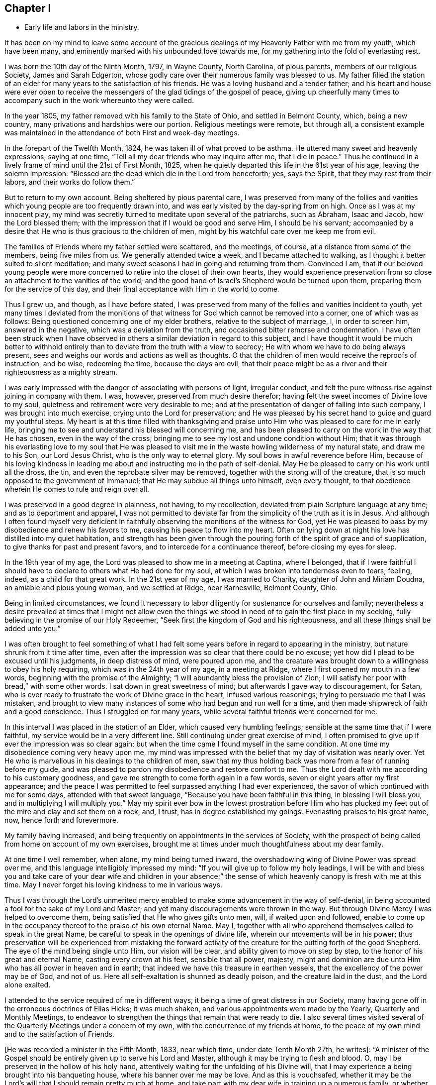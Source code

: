 == Chapter I

[.chapter-synopsis]
* Early life and labors in the ministry.

It has been on my mind to leave some account of the gracious
dealings of my Heavenly Father with me from my youth,
which have been many, and eminently marked with his unbounded love towards me,
for my gathering into the fold of everlasting rest.

I was born the 10th day of the Ninth Month, 1797, in Wayne County, North Carolina,
of pious parents, members of our religious Society, James and Sarah Edgerton,
whose godly care over their numerous family was blessed to us.
My father filled the station of an elder for
many years to the satisfaction of his friends.
He was a loving husband and a tender father;
and his heart and house were ever open to receive the
messengers of the glad tidings of the gospel of peace,
giving up cheerfully many times to accompany such in the work whereunto they were called.

In the year 1805, my father removed with his family to the State of Ohio,
and settled in Belmont County, which, being a new country,
many privations and hardships were our portion.
Religious meetings were remote, but through all,
a consistent example was maintained in the
attendance of both First and week-day meetings.

In the forepart of the Twelfth Month, 1824, he was taken ill of what proved to be asthma.
He uttered many sweet and heavenly expressions, saying at one time,
"`Tell all my dear friends who may inquire after me, that I die in peace.`"
Thus he continued in a lively frame of mind until the 21st of First Month, 1825,
when he quietly departed this life in the 61st year of his age,
leaving the solemn impression:
"`Blessed are the dead which die in the Lord from henceforth; yes, says the Spirit,
that they may rest from their labors, and their works do follow them.`"

But to return to my own account.
Being sheltered by pious parental care,
I was preserved from many of the follies and vanities
which young people are too frequently drawn into,
and was early visited by the day-spring from on high.
Once as I was at my innocent play,
my mind was secretly turned to meditate upon several of the patriarchs, such as Abraham,
Isaac and Jacob, how the Lord blessed them;
with the impression that if I would be good and serve Him, I should be his servant;
accompanied by a desire that He who is thus gracious to the children of men,
might by his watchful care over me keep me from evil.

The families of Friends where my father settled were scattered, and the meetings,
of course, at a distance from some of the members, being five miles from us.
We generally attended twice a week, and I became attached to walking,
as I thought it better suited to silent meditation;
and many sweet seasons I had in going and returning from them.
Convinced I am,
that if our beloved young people were more concerned to
retire into the closet of their own hearts,
they would experience preservation from so close
an attachment to the vanities of the world;
and the good hand of Israel`'s Shepherd would be turned upon them,
preparing them for the service of this day,
and their final acceptance with Him in the world to come.

Thus I grew up, and though, as I have before stated,
I was preserved from many of the follies and vanities incident to youth,
yet many times I deviated from the monitions of that
witness for God which cannot be removed into a corner,
one of which was as follows: Being questioned concerning one of my elder brothers,
relative to the subject of marriage, I, in order to screen him, answered in the negative,
which was a deviation from the truth, and occasioned bitter remorse and condemnation.
I have often been struck when I have observed in others
a similar deviation in regard to this subject,
and I have thought it would be much better to withhold
entirely than to deviate from the truth with a view to secrecy;
He with whom we have to do being always present,
sees and weighs our words and actions as well as thoughts.
O that the children of men would receive the reproofs of instruction, and be wise,
redeeming the time, because the days are evil,
that their peace might be as a river and their righteousness as a mighty stream.

I was early impressed with the danger of associating with persons of light,
irregular conduct, and felt the pure witness rise against joining in company with them.
I was, however, preserved from much desire therefor;
having felt the sweet incomes of Divine love to my soul,
quietness and retirement were very desirable to me;
and at the presentation of danger of falling into such company,
I was brought into much exercise, crying unto the Lord for preservation;
and He was pleased by his secret hand to guide and guard my youthful steps.
My heart is at this time filled with thanksgiving and praise
unto Him who was pleased to care for me in early life,
bringing me to see and understand his blessed will concerning me,
and has been pleased to carry on the work in the way that He has chosen,
even in the way of the cross;
bringing me to see my lost and undone condition without Him;
that it was through his everlasting love to my soul that He was pleased to
visit me in the waste howling wilderness of my natural state,
and draw me to his Son, our Lord Jesus Christ, who is the only way to eternal glory.
My soul bows in awful reverence before Him,
because of his loving kindness in leading me about and
instructing me in the path of self-denial.
May He be pleased to carry on his work until all the dross, the tin,
and even the reprobate silver may be removed,
together with the strong will of the creature,
that is so much opposed to the government of Immanuel;
that He may subdue all things unto himself, even every thought,
to that obedience wherein He comes to rule and reign over all.

I was preserved in a good degree in plainness, not having, to my recollection,
deviated from plain Scripture language at any time; and as to deportment and apparel,
I was not permitted to deviate far from the simplicity of the truth as it is in Jesus.
And although I often found myself very deficient in
faithfully observing the monitions of the witness for God,
yet He was pleased to pass by my disobedience and renew his favors to me,
causing his peace to flow into my heart.
Often on lying down at night his love has distilled into my quiet habitation,
and strength has been given through the pouring
forth of the spirit of grace and of supplication,
to give thanks for past and present favors, and to intercede for a continuance thereof,
before closing my eyes for sleep.

In the 19th year of my age, the Lord was pleased to show me in a meeting at Captina,
where I belonged,
that if I were faithful I should have to declare to others what He had done for my soul,
at which I was broken into tenderness even to tears, feeling, indeed,
as a child for that great work.
In the 21st year of my age, I was married to Charity, daughter of John and Miriam Doudna,
an amiable and pious young woman, and we settled at Ridge, near Barnesville,
Belmont County, Ohio.

Being in limited circumstances,
we found it necessary to labor diligently for sustenance for ourselves and family;
nevertheless a desire prevailed at times that I might not allow even
the things we stood in need of to gain the first place in my seeking,
fully believing in the promise of our Holy Redeemer,
"`Seek first the kingdom of God and his righteousness,
and all these things shall be added unto you.`"

I was often brought to feel something of what I had felt some
years before in regard to appearing in the ministry,
but nature shrunk from it time after time,
even after the impression was so clear that there could be no excuse;
yet how did I plead to be excused until his judgments, in deep distress of mind,
were poured upon me,
and the creature was brought down to a willingness to obey his holy requiring,
which was in the 24th year of my age, in a meeting at Ridge,
where I first opened my mouth in a few words, beginning with the promise of the Almighty;
"`I will abundantly bless the provision of Zion;
I will satisfy her poor with bread,`" with some other words.
I sat down in great sweetness of mind; but afterwards I gave way to discouragement,
for Satan, who is ever ready to frustrate the work of Divine grace in the heart,
infused various reasonings, trying to persuade me that I was mistaken,
and brought to view many instances of some who had begun and run well for a time,
and then made shipwreck of faith and a good conscience.
Thus I struggled on for many years, while several faithful friends were concerned for me.

In this interval I was placed in the station of an Elder,
which caused very humbling feelings; sensible at the same time that if I were faithful,
my service would be in a very different line.
Still continuing under great exercise of mind,
I often promised to give up if ever the impression was so clear again;
but when the time came I found myself in the same condition.
At one time my disobedience coming very heavy upon me,
my mind was impressed with the belief that my day of visitation was nearly over.
Yet He who is marvellous in his dealings to the children of men,
saw that my thus holding back was more from a fear of running before my guide,
and was pleased to pardon my disobedience and restore comfort to me.
Thus the Lord dealt with me according to his customary goodness,
and gave me strength to come forth again in a few words,
seven or eight years after my first appearance;
and the peace I was permitted to feel surpassed anything I had ever experienced,
the savor of which continued with me for some days, attended with that sweet language,
"`Because you have been faithful in this thing, in blessing I will bless you,
and in multiplying I will multiply you.`"
May my spirit ever bow in the lowest prostration before Him who has
plucked my feet out of the mire and clay and set them on a rock,
and, I trust, has in degree established my goings.
Everlasting praises to his great name, now, hence forth and forevermore.

My family having increased,
and being frequently on appointments in the services of Society,
with the prospect of being called from home on account of my own exercises,
brought me at times under much thoughtfulness about my dear family.

At one time I well remember, when alone, my mind being turned inward,
the overshadowing wing of Divine Power was spread over me,
and this language intelligibly impressed my mind:
"`If you will give up to follow my holy leadings,
I will be with and bless you and take care of your dear wife and children in your
absence;`" the sense of which heavenly canopy is fresh with me at this time.
May I never forget his loving kindness to me in various ways.

Thus I was through the Lord`'s unmerited mercy enabled
to make some advancement in the way of self-denial,
in being accounted a fool for the sake of my Lord and Master;
and yet many discouragements were thrown in the way.
But through Divine Mercy I was helped to overcome them,
being satisfied that He who gives gifts unto men, will, if waited upon and followed,
enable to come up in the occupancy thereof to the praise of his own eternal Name.
May I, together with all who apprehend themselves called to speak in the great Name,
be careful to speak in the openings of divine life,
wherein our movements will be in his power;
thus preservation will be experienced from mistaking the forward
activity of the creature for the putting forth of the good Shepherd.
The eye of the mind being single unto Him, our vision will be clear,
and ability given to move on step by step, to the honor of his great and eternal Name,
casting every crown at his feet, sensible that all power, majesty,
might and dominion are due unto Him who has all power in heaven and in earth;
that indeed we have this treasure in earthen vessels,
that the excellency of the power may be of God, and not of us.
Here all self-exaltation is shunned as deadly poison, and the creature laid in the dust,
and the Lord alone exalted.

I attended to the service required of me in different ways;
it being a time of great distress in our Society,
many having gone off in the erroneous doctrines of Elias Hicks; it was much shaken,
and various appointments were made by the Yearly, Quarterly and Monthly Meetings,
to endeavor to strengthen the things that remain that were ready to die.
I also several times visited several of the Quarterly Meetings under a concern of my own,
with the concurrence of my friends at home,
to the peace of my own mind and to the satisfaction of Friends.

+++[+++He was recorded a minister in the Fifth Month, 1833, near which time,
under date Tenth Month 27th, he writes+++]+++:
"`A minister of the Gospel should be entirely given up to serve his Lord and Master,
although it may be trying to flesh and blood.
O, may I be preserved in the hollow of his holy hand,
attentively waiting for the unfolding of his Divine will,
that I may experience a being brought into his banqueting house,
where his banner over me may be love.
And as this is vouchsafed,
whether it may be the Lord`'s will that I should remain pretty much at home,
and take part with my dear wife in training up a numerous family,
or whether He may send me to any part of his heritage, I am content,
so that I may through dedication of heart be permitted to finish my course with joy,
and the ministry that may have been received of the Lord Jesus.`"
